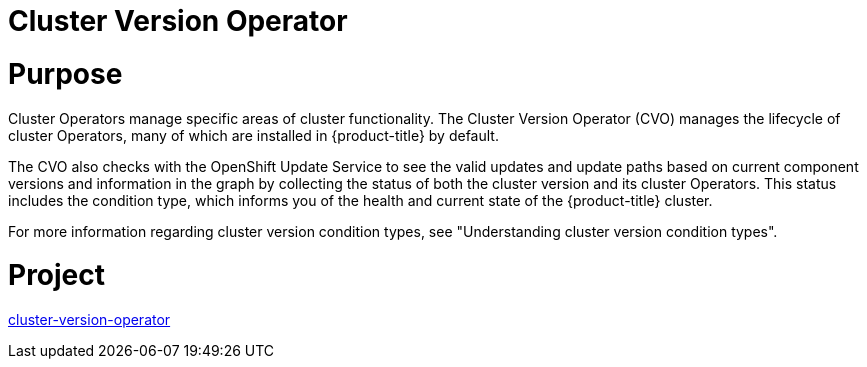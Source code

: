 // Module included in the following assemblies:
//
// *  operators/operator-reference.adoc

[id="cluster-version-operator_{context}"]
= Cluster Version Operator

[discrete]
= Purpose

Cluster Operators manage specific areas of cluster functionality. The Cluster Version Operator (CVO) manages the lifecycle of cluster Operators, many of which are installed in {product-title} by default.

The CVO also checks with the OpenShift Update Service to see the valid updates and update paths based on current component versions and information in the graph by collecting the status of both the cluster version and its cluster Operators. This status includes the condition type, which informs you of the health and current state of the {product-title} cluster. 

For more information regarding cluster version condition types, see "Understanding cluster version condition types".

[discrete]
= Project

link:https://github.com/openshift/cluster-version-operator[cluster-version-operator]
